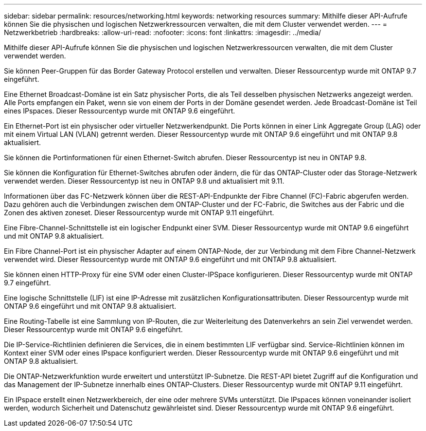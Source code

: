 ---
sidebar: sidebar 
permalink: resources/networking.html 
keywords: networking resources 
summary: Mithilfe dieser API-Aufrufe können Sie die physischen und logischen Netzwerkressourcen verwalten, die mit dem Cluster verwendet werden. 
---
= Netzwerkbetrieb
:hardbreaks:
:allow-uri-read: 
:nofooter: 
:icons: font
:linkattrs: 
:imagesdir: ../media/


[role="lead"]
Mithilfe dieser API-Aufrufe können Sie die physischen und logischen Netzwerkressourcen verwalten, die mit dem Cluster verwendet werden.

Sie können Peer-Gruppen für das Border Gateway Protocol erstellen und verwalten. Dieser Ressourcentyp wurde mit ONTAP 9.7 eingeführt.

Eine Ethernet Broadcast-Domäne ist ein Satz physischer Ports, die als Teil desselben physischen Netzwerks angezeigt werden. Alle Ports empfangen ein Paket, wenn sie von einem der Ports in der Domäne gesendet werden. Jede Broadcast-Domäne ist Teil eines IPspaces. Dieser Ressourcentyp wurde mit ONTAP 9.6 eingeführt.

Ein Ethernet-Port ist ein physischer oder virtueller Netzwerkendpunkt. Die Ports können in einer Link Aggregate Group (LAG) oder mit einem Virtual LAN (VLAN) getrennt werden. Dieser Ressourcentyp wurde mit ONTAP 9.6 eingeführt und mit ONTAP 9.8 aktualisiert.

Sie können die Portinformationen für einen Ethernet-Switch abrufen. Dieser Ressourcentyp ist neu in ONTAP 9.8.

Sie können die Konfiguration für Ethernet-Switches abrufen oder ändern, die für das ONTAP-Cluster oder das Storage-Netzwerk verwendet werden. Dieser Ressourcentyp ist neu in ONTAP 9.8 und aktualisiert mit 9.11.

Informationen über das FC-Netzwerk können über die REST-API-Endpunkte der Fibre Channel (FC)-Fabric abgerufen werden. Dazu gehören auch die Verbindungen zwischen dem ONTAP-Cluster und der FC-Fabric, die Switches aus der Fabric und die Zonen des aktiven zoneset. Dieser Ressourcentyp wurde mit ONTAP 9.11 eingeführt.

Eine Fibre-Channel-Schnittstelle ist ein logischer Endpunkt einer SVM. Dieser Ressourcentyp wurde mit ONTAP 9.6 eingeführt und mit ONTAP 9.8 aktualisiert.

Ein Fibre Channel-Port ist ein physischer Adapter auf einem ONTAP-Node, der zur Verbindung mit dem Fibre Channel-Netzwerk verwendet wird. Dieser Ressourcentyp wurde mit ONTAP 9.6 eingeführt und mit ONTAP 9.8 aktualisiert.

Sie können einen HTTP-Proxy für eine SVM oder einen Cluster-IPSpace konfigurieren. Dieser Ressourcentyp wurde mit ONTAP 9.7 eingeführt.

Eine logische Schnittstelle (LIF) ist eine IP-Adresse mit zusätzlichen Konfigurationsattributen. Dieser Ressourcentyp wurde mit ONTAP 9.6 eingeführt und mit ONTAP 9.8 aktualisiert.

Eine Routing-Tabelle ist eine Sammlung von IP-Routen, die zur Weiterleitung des Datenverkehrs an sein Ziel verwendet werden. Dieser Ressourcentyp wurde mit ONTAP 9.6 eingeführt.

Die IP-Service-Richtlinien definieren die Services, die in einem bestimmten LIF verfügbar sind. Service-Richtlinien können im Kontext einer SVM oder eines IPspace konfiguriert werden. Dieser Ressourcentyp wurde mit ONTAP 9.6 eingeführt und mit ONTAP 9.8 aktualisiert.

Die ONTAP-Netzwerkfunktion wurde erweitert und unterstützt IP-Subnetze. Die REST-API bietet Zugriff auf die Konfiguration und das Management der IP-Subnetze innerhalb eines ONTAP-Clusters. Dieser Ressourcentyp wurde mit ONTAP 9.11 eingeführt.

Ein IPspace erstellt einen Netzwerkbereich, der eine oder mehrere SVMs unterstützt. Die IPspaces können voneinander isoliert werden, wodurch Sicherheit und Datenschutz gewährleistet sind. Dieser Ressourcentyp wurde mit ONTAP 9.6 eingeführt.
